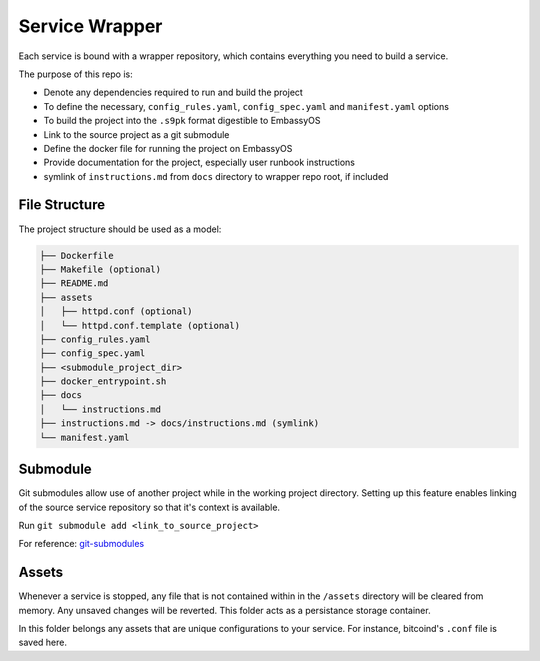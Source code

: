 .. _service_wrapper:

***************
Service Wrapper
***************

Each service is bound with a wrapper repository, which contains everything you need to build a service.

The purpose of this repo is:

- Denote any dependencies required to run and build the project
- To define the necessary, ``config_rules.yaml``, ``config_spec.yaml`` and ``manifest.yaml`` options
- To build the project into the ``.s9pk`` format digestible to EmbassyOS
- Link to the source project as a git submodule
- Define the docker file for running the project on EmbassyOS
- Provide documentation for the project, especially user runbook instructions
- symlink of ``instructions.md`` from ``docs`` directory to wrapper repo root, if included

File Structure
==============

The project structure should be used as a model:

.. code-block:: bash

    ├── Dockerfile
    ├── Makefile (optional)
    ├── README.md
    ├── assets
    │   ├── httpd.conf (optional)
    │   └── httpd.conf.template (optional)
    ├── config_rules.yaml
    ├── config_spec.yaml
    ├── <submodule_project_dir>
    ├── docker_entrypoint.sh
    ├── docs
    │   └── instructions.md
    ├── instructions.md -> docs/instructions.md (symlink)
    └── manifest.yaml

Submodule
==========

Git submodules allow use of another project while in the working project directory. Setting up this feature enables linking of the source service repository so that it's context is available.

Run ``git submodule add <link_to_source_project>``

For reference: `git-submodules <https://www.git-scm.com/book/en/v2/Git-Tools-Submodules>`_

Assets
======

Whenever a service is stopped, any file that is not contained within in the ``/assets`` directory will be cleared from memory. Any unsaved changes will be reverted. This folder acts as a persistance storage container.

In this folder belongs any assets that are unique configurations to your service. For instance, bitcoind's ``.conf`` file is saved here. 
